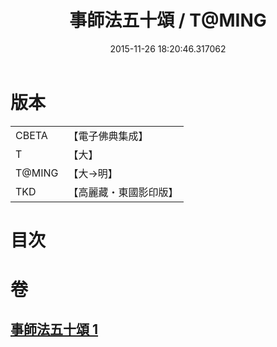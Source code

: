 #+TITLE: 事師法五十頌 / T@MING
#+DATE: 2015-11-26 18:20:46.317062
* 版本
 |     CBETA|【電子佛典集成】|
 |         T|【大】     |
 |    T@MING|【大→明】   |
 |       TKD|【高麗藏・東國影印版】|

* 目次
* 卷
** [[file:KR6o0142_001.txt][事師法五十頌 1]]
